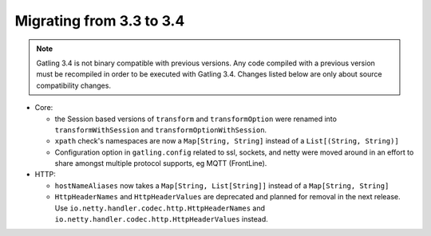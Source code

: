 .. _3.3-to-3.4:

#########################
Migrating from 3.3 to 3.4
#########################

.. note::
    Gatling 3.4 is not binary compatible with previous versions.
    Any code compiled with a previous version must be recompiled in order to be executed with Gatling 3.4.
    Changes listed below are only about source compatibility changes.

* Core:

  * the Session based versions of ``transform`` and ``transformOption`` were renamed into ``transformWithSession`` and ``transformOptionWithSession``.
  * ``xpath`` check's namespaces are now a ``Map[String, String]`` instead of a ``List[(String, String)]``
  * Configuration option in ``gatling.config`` related to ssl, sockets, and netty were moved around in an effort to share amongst multiple protocol supports, eg MQTT (FrontLine).

* HTTP:

  * ``hostNameAliases`` now takes a ``Map[String, List[String]]`` instead of a ``Map[String, String]``
  * ``HttpHeaderNames`` and ``HttpHeaderValues`` are deprecated and planned for removal in the next release. Use ``io.netty.handler.codec.http.HttpHeaderNames`` and ``io.netty.handler.codec.http.HttpHeaderValues`` instead.
